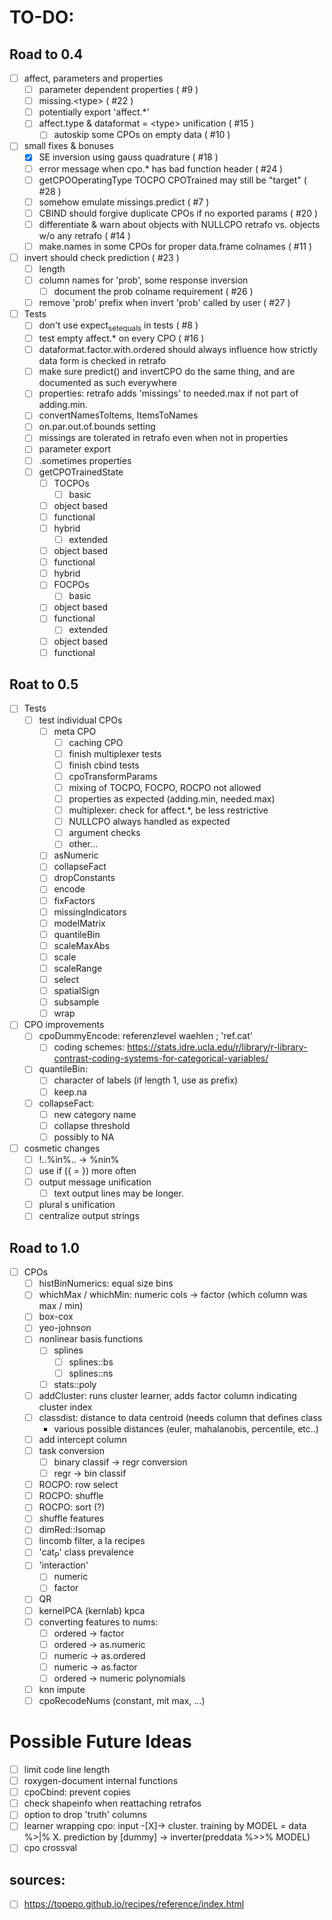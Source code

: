 * TO-DO:
** Road to 0.4
- [ ] affect, parameters and properties
  - [ ] parameter dependent properties ( #9 )
  - [ ] missing.<type> ( #22 )
  - [ ] potentially export 'affect.*'
  - [ ] affect.type & dataformat = <type> unification ( #15 )
    - [ ] autoskip some CPOs on empty data ( #10 )
- [-] small fixes & bonuses
  - [X] SE inversion using gauss quadrature ( #18 )
  - [ ] error message when cpo.* has bad function header ( #24 )
  - [ ] getCPOOperatingType TOCPO CPOTrained may still be "target" ( #28 )
  - [ ] somehow emulate missings.predict ( #7 )
  - [ ] CBIND should forgive duplicate CPOs if no exported params ( #20 )
  - [ ] differentiate & warn about objects with NULLCPO retrafo vs. objects w/o any retrafo ( #14 )
  - [ ] make.names in some CPOs for proper data.frame colnames ( #11 )
- [ ] invert should check prediction ( #23 )
  - [ ] length
  - [ ] column names for 'prob', some response inversion
    - [ ] document the prob colname requirement ( #26 )
  - [ ] remove 'prob' prefix when invert 'prob' called by user ( #27 )
- [ ] Tests
  - [ ] don't use expect_set_equals in tests ( #8 )
  - [ ] test empty affect.* on every CPO ( #16 )
  - [ ] dataformat.factor.with.ordered should always influence how strictly data form is checked in retrafo
  - [ ] make sure predict() and invertCPO do the same thing, and are documented as such everywhere
  - [ ] properties: retrafo adds 'missings' to needed.max if not part of adding.min.
  - [ ] convertNamesToItems, ItemsToNames
  - [ ] on.par.out.of.bounds setting
  - [ ] missings are tolerated in retrafo even when not in properties
  - [ ] parameter export
  - [ ] .sometimes properties
  - [ ] getCPOTrainedState
    - [ ] TOCPOs
      - [ ] basic
	- [ ] object based
	- [ ] functional
	- [ ] hybrid
      - [ ] extended
	- [ ] object based
	- [ ] functional
	- [ ] hybrid
    - [ ] FOCPOs
      - [ ] basic
	- [ ] object based
	- [ ] functional
      - [ ] extended
	- [ ] object based
	- [ ] functional
** Roat to 0.5
- [ ] Tests
  - [ ] test individual CPOs
    - [ ] meta CPO
      - [ ] caching CPO
      - [ ] finish multiplexer tests
      - [ ] finish cbind tests
      - [ ] cpoTransformParams
      - [ ] mixing of TOCPO, FOCPO, ROCPO not allowed
      - [ ] properties as expected (adding.min, needed.max)
      - [ ] multiplexer: check for affect.*, be less restrictive
      - [ ] NULLCPO always handled as expected
      - [ ] argument checks
      - [ ] other...
    - [ ] asNumeric
    - [ ] collapseFact
    - [ ] dropConstants
    - [ ] encode
    - [ ] fixFactors
    - [ ] missingIndicators
    - [ ] modelMatrix
    - [ ] quantileBin
    - [ ] scaleMaxAbs
    - [ ] scale
    - [ ] scaleRange
    - [ ] select
    - [ ] spatialSign
    - [ ] subsample
    - [ ] wrap
- [ ] CPO improvements
  - [ ] cpoDummyEncode: referenzlevel waehlen ; 'ref.cat'
    - [ ] coding schemes: https://stats.idre.ucla.edu/r/library/r-library-contrast-coding-systems-for-categorical-variables/
  - [ ] quantileBin:
    - [ ] character of labels (if length 1, use as prefix)
    - [ ] keep.na
  - [ ] collapseFact:
    - [ ] new category name
    - [ ] collapse threshold
    - [ ] possibly to NA
- [ ] cosmetic changes
  - [ ] !..%in%.. -> %nin%
  - [ ] use if ({ = }) more often
  - [ ] output message unification
    - [ ] text output lines may be longer.
  - [ ] plural s unification
  - [ ] centralize output strings
** Road to 1.0
- [ ] CPOs
  - [ ] histBinNumerics: equal size bins
  - [ ] whichMax / whichMin: numeric cols -> factor (which column was max / min)
  - [ ] box-cox
  - [ ] yeo-johnson
  - [ ] nonlinear basis functions
    - [ ] splines
      - [ ] splines::bs
      - [ ] splines::ns
    - [ ] stats::poly
  - [ ] addCluster: runs cluster learner, adds factor column indicating cluster index
  - [ ] classdist: distance to data centroid (needs column that defines class
    - various possible distances (euler, mahalanobis, percentile, etc..)
  - [ ] add intercept column
  - [ ] task conversion
    - [ ] binary classif -> regr conversion
    - [ ] regr -> bin classif
  - [ ] ROCPO: row select
  - [ ] ROCPO: shuffle
  - [ ] ROCPO: sort (?)
  - [ ] shuffle features
  - [ ] dimRed::Isomap
  - [ ] lincomb filter, a la recipes
  - [ ] 'cat_P' class prevalence
  - [ ] 'interaction'
    - [ ] numeric
    - [ ] factor
  - [ ] QR
  - [ ] kernelPCA (kernlab) kpca
  - [ ] converting features to nums:
    - [ ] ordered -> factor
    - [ ] ordered -> as.numeric
    - [ ] numeric -> as.ordered
    - [ ] numeric -> as.factor
    - [ ] ordered -> numeric polynomials
  - [ ] knn impute
  - [ ] cpoRecodeNums (constant, mit max, ...)
* Possible Future Ideas
- [ ] limit code line length
- [ ] roxygen-document internal functions
- [ ] cpoCbind: prevent copies
- [ ] check shapeinfo when reattaching retrafos
- [ ] option to drop 'truth' columns
- [ ] learner wrapping cpo:
  input -[X]-> cluster. training by MODEL = data %>|% X. prediction by [dummy] -> inverter(preddata %>>% MODEL)
- [ ] cpo crossval
** sources:
- [ ]  https://topepo.github.io/recipes/reference/index.html

